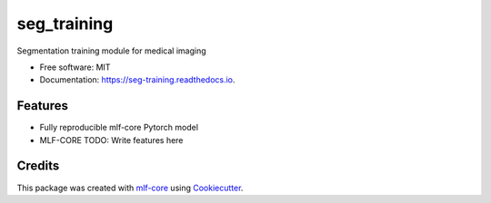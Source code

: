 ============
seg_training
============

.. image:: https://github.com/asd/seg_training/workflows/Train%20seg_training%20using%20CPU/badge.svg
        :target: https://github.com/asd/seg_training/workflows/Train%20seg_training%20using%20CPU/badge.svg
        :alt: Github Workflow CPU Training seg_training Status

.. image:: https://github.com/asd/seg_training/workflows/Publish%20Container%20to%20Docker%20Packages/badge.svg
        :target: https://github.com/asd/seg_training/workflows/Publish%20Container%20to%20Docker%20Packages/badge.svg
        :alt: Publish Container to Docker Packages

.. image:: https://github.com/asd/seg_training/workflows/mlf-core%20lint/badge.svg
        :target: https://github.com/asd/seg_training/workflows/mlf-core%20lint/badge.svg
        :alt: mlf-core lint


.. image:: https://readthedocs.org/projects/seg_training/badge/?version=latest
        :target: https://seg_training.readthedocs.io/en/latest/?badge=latest
        :alt: Documentation Status

Segmentation training module for medical imaging


* Free software: MIT
* Documentation: https://seg-training.readthedocs.io.


Features
--------

* Fully reproducible mlf-core Pytorch model
* MLF-CORE TODO: Write features here

Credits
-------

This package was created with `mlf-core`_ using Cookiecutter_.

.. _mlf-core: https://mlf-core.readthedocs.io/en/latest/
.. _Cookiecutter: https://github.com/audreyr/cookiecutter
